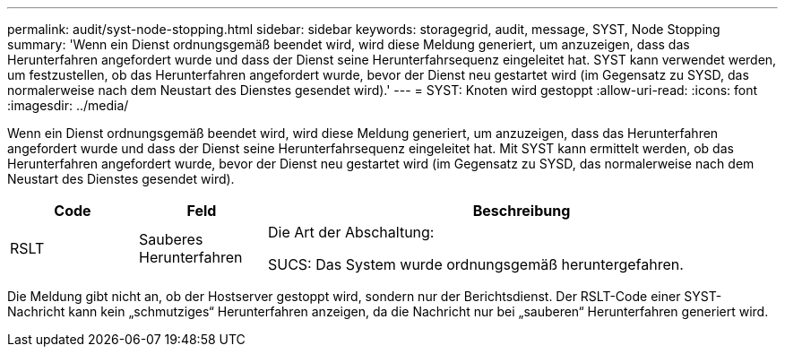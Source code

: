 ---
permalink: audit/syst-node-stopping.html 
sidebar: sidebar 
keywords: storagegrid, audit, message, SYST, Node Stopping 
summary: 'Wenn ein Dienst ordnungsgemäß beendet wird, wird diese Meldung generiert, um anzuzeigen, dass das Herunterfahren angefordert wurde und dass der Dienst seine Herunterfahrsequenz eingeleitet hat.  SYST kann verwendet werden, um festzustellen, ob das Herunterfahren angefordert wurde, bevor der Dienst neu gestartet wird (im Gegensatz zu SYSD, das normalerweise nach dem Neustart des Dienstes gesendet wird).' 
---
= SYST: Knoten wird gestoppt
:allow-uri-read: 
:icons: font
:imagesdir: ../media/


[role="lead"]
Wenn ein Dienst ordnungsgemäß beendet wird, wird diese Meldung generiert, um anzuzeigen, dass das Herunterfahren angefordert wurde und dass der Dienst seine Herunterfahrsequenz eingeleitet hat.  Mit SYST kann ermittelt werden, ob das Herunterfahren angefordert wurde, bevor der Dienst neu gestartet wird (im Gegensatz zu SYSD, das normalerweise nach dem Neustart des Dienstes gesendet wird).

[cols="1a,1a,4a"]
|===
| Code | Feld | Beschreibung 


 a| 
RSLT
 a| 
Sauberes Herunterfahren
 a| 
Die Art der Abschaltung:

SUCS: Das System wurde ordnungsgemäß heruntergefahren.

|===
Die Meldung gibt nicht an, ob der Hostserver gestoppt wird, sondern nur der Berichtsdienst.  Der RSLT-Code einer SYST-Nachricht kann kein „schmutziges“ Herunterfahren anzeigen, da die Nachricht nur bei „sauberen“ Herunterfahren generiert wird.
